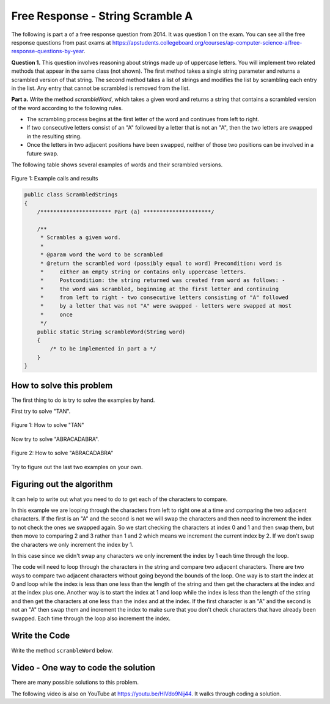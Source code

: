 .. qnum::
   :prefix: 4-12-
   :start: 1

Free Response - String Scramble A
===================================

.. index::
    single: string scramble
    single: free response

The following is part a of a free response question from 2014.  It was question 1 on the exam.  You can see all the free response questions from past exams at https://apstudents.collegeboard.org/courses/ap-computer-science-a/free-response-questions-by-year.

**Question 1.**  This question involves reasoning about strings made up of uppercase letters. You will implement two related methods that appear in the same class (not shown). The first method takes a single string parameter and returns a scrambled version of that string. The second method takes a list of strings and modifies the list by scrambling each entry in the list. Any entry that cannot be scrambled is removed from the list.

**Part a.**  Write the method *scrambleWord*, which takes a given word and returns a string that contains a scrambled version of the word according to the following rules.

* The scrambling process begins at the first letter of the word and continues from left to right.
* If two consecutive letters consist of an "A" followed by a letter that is not an "A", then the two letters are swapped in the resulting string.
* Once the letters in two adjacent positions have been swapped, neither of those two positions can be involved in a future swap.

The following table shows several examples of words and their scrambled versions.

.. figure:: Figures/scrambleA.png
    :width: 500px
    :align: center
    :figclass: align-center

    Figure 1: Example calls and results

.. code-block:: java


   public class ScrambledStrings
   {
       /********************** Part (a) *********************/

       /**
        * Scrambles a given word.
        *
        * @param word the word to be scrambled
        * @return the scrambled word (possibly equal to word) Precondition: word is
        *     either an empty string or contains only uppercase letters.
        *     Postcondition: the string returned was created from word as follows: -
        *     the word was scrambled, beginning at the first letter and continuing
        *     from left to right - two consecutive letters consisting of "A" followed
        *     by a letter that was not "A" were swapped - letters were swapped at most
        *     once
        */
       public static String scrambleWord(String word)
       {
           /* to be implemented in part a */
       }
   }

How to solve this problem
---------------------------

The first thing to do is try to solve the examples by hand.

First try to solve "TAN".

.. figure:: Figures/stringScrambleA-TAN.png
    :width: 300px
    :align: center
    :figclass: align-center

    Figure 1: How to solve "TAN"

Now try to solve "ABRACADABRA".

.. figure:: Figures/stringScrambleA-ABRACADABRA.png
    :width: 400px
    :align: center
    :figclass: align-center

    Figure 2: How to solve "ABRACADABRA"

Try to figure out the last two examples on your own.


Figuring out the algorithm
---------------------------

It can help to write out what you need to do to get each of the characters to compare.

.. activecode:: lcfrssa3
   :language: java
   :autograde: unittest

   The following shows what to do to solve the example with "ABRACADABRA".
   ~~~~
   public class TestABRACADABRA
   {
       public static void main(String[] args)
       {
           System.out.println("ABRACADABRA".substring(0, 1)); // get the A
           System.out.println("ABRACADABRA".substring(1, 2)); // get the B
           // compare the A and B and swap them which results in BARACADABRA
           System.out.println("ABRACADABRA".substring(2, 3)); // get the R
           System.out.println("ABRACADABRA".substring(3, 4)); // get the A
           // compare the R and A and do nothing
           System.out.println("ABRACADABRA".substring(3, 4)); // get the A
           System.out.println("ABRACADABRA".substring(4, 5)); // get the C
           // compare the A and C and swap them which results in BARCAADABRA
           System.out.println("ABRACADABRA".substring(5, 6)); // get the A
           System.out.println("ABRACADABRA".substring(6, 7)); // get the D
           // compare the A and D and swap them which results in BARCADAABRA
           System.out.println("ABRACADABRA".substring(7, 8)); // get the A
           System.out.println("ABRACADABRA".substring(8, 9)); // get the B
           // compare the A and B and swap them which results in BARCADABARA
           System.out.println("ABRACADABRA".substring(9, 10)); // get the R
           System.out.println("ABRACADABRA".substring(10, 11)); // get the A
           // compare R and A and do nothing
       }
   }

   ====
   import static org.junit.Assert.*;

   import org.junit.*;

   import java.io.*;

   public class RunestoneTests extends CodeTestHelper
   {
       @Test
       public void testMain() throws IOException
       {
           String output = getMethodOutput("main");
           String expect = "A\nB\nR\nA\nA\nC\nA\nD\nA\nB\nR\nA\n";
           boolean passed = getResults(expect, output, "Expected output from main");
           assertTrue(passed);
       }
   }

In this example we are looping through the characters from left to right one at a time and comparing the two adjacent characters.  If the first is an "A" and the second is not we will swap the characters and then need to increment the index to not check the ones we swapped again.  So we start checking the characters at index 0 and 1 and then swap them, but then move to comparing 2 and 3 rather than 1 and 2 which means we increment the current index by 2.  If we don't swap the characters we only increment the index by 1.


.. activecode:: lcfrssa4
   :language: java
   :autograde: unittest

   The following shows what to do to solve the example with "WHOA".
   ~~~~
   public class TestWHOA
   {
       public static void main(String[] args)
       {
           System.out.println("WHOA".substring(0, 1)); // get the W
           System.out.println(
                   "WHOA"
                           .substring(
                                   1,
                                   2)); // get the H - compare the W and H and do
                                        // nothing
           System.out.println("WHOA".substring(1, 2)); // get the H
           System.out.println(
                   "WHOA"
                           .substring(
                                   2,
                                   3)); // get the O - compare the H and O and do
                                        // nothing
           System.out.println("WHOA".substring(2, 3)); // get the O
           System.out.println(
                   "WHOA"
                           .substring(
                                   3,
                                   4)); // get the A - compare the O and A and do
                                        // nothing
       }
   }

   ====
   import static org.junit.Assert.*;

   import org.junit.*;

   import java.io.*;

   public class RunestoneTests extends CodeTestHelper
   {
       @Test
       public void testMain() throws IOException
       {
           String output = getMethodOutput("main");
           String expect = "W\nH\nH\nO\nO\nA\n";
           boolean passed = getResults(expect, output, "Expected output from main");
           assertTrue(passed);
       }
   }

In this case since we didn't swap any characters we only increment the index by 1 each time through the loop.

The code will need to loop through the characters in the string and compare two adjacent characters.  There are two ways to compare two adjacent characters without going beyond the bounds of the loop.  One way is to start the index at 0 and loop while the index is less than one less than the length of the string and then get the characters at the index and at the index plus one. Another way is to start the index at 1 and loop while the index is less than the length of the string and then get the characters at one less than the index and at the index.  If the first character is an "A" and the second is not an "A" then swap them and increment the index to make sure that you don't check characters that have already been swapped.  Each time through the loop also increment the index.

Write the Code
-------------------

Write the method ``scrambleWord`` below.

.. activecode:: lcfrssa5
   :language: java
   :autograde: unittest

   FRQ StringScramble A: Write the method scrambleWord.
   ~~~~

   public class ScrambledStrings
   {
       /********************** Part (a) *********************/

       /**
        * Scrambles a given word.
        *
        * @param word the word to be scrambled
        * @return the scrambled word (possibly equal to word) Precondition: word is
        *     either an empty string or contains only uppercase letters.
        *     Postcondition: the string returned was created from word as follows: -
        *     the word was scrambled, beginning at the first letter and continuing
        *     from left to right - two consecutive letters consisting of "A" followed
        *     by a letter that was not "A" were swapped - letters were swapped at most
        *     once
        */
       public static String scrambleWord(String word)
       {
           /* to be implemented in part a */
       }

       /********************** Test *********************/
       public static void main(String[] args)
       {
           System.out.println("\nTesting Part (a):\n");

           String[] words =
           {
               "TAN", "ABRACADABRA", "WHOA", "AARDVARK", "EGGS", "A", ""
           };

           for (String word : words)
           {
               System.out.println(word + " becomes " + scrambleWord(word));
           }
       }
   }

   ====
   import static org.junit.Assert.*;

   import org.junit.*;

   import java.io.*;

   public class RunestoneTests extends CodeTestHelper
   {
       @Test
       public void testMain() throws IOException
       {
           String output = getMethodOutput("main");
           String expect =
                   "Testing Part (a):\n"
                       + "TAN becomes TNA\n"
                       + "ABRACADABRA becomes BARCADABARA\n"
                       + "WHOA becomes WHOA\n"
                       + "AARDVARK becomes ARADVRAK\n"
                       + "EGGS becomes EGGS\n"
                       + "A becomes A\n"
                       + " becomes \n";
           boolean passed = getResults(expect, output, "Expected output from main");
           assertTrue(passed);
       }

       @Test
       public void testIfLoop()
       {
           String code = getCode();
           boolean passed = code.contains("if") && (code.contains("for") || code.contains("while"));
           getResults(
                   "Expected loop and if", "" + passed, "Checking for loop and if statement", passed);
           assertTrue(passed);
       }

       @Test
       public void testCodeContains()
       {
           String target = ".substring(";
           boolean passed = checkCodeContains("substring method", target);
           assertTrue(passed);
       }

       @Test
       public void testFunction1()
       {
           Object[] args = {"TAN"};
           String output = getMethodOutput("scrambleWord", args);
           String expect = "TNA";

           boolean passed = getResults(expect, output, "scrambleWord(\"TAN\")");
           assertTrue(passed);
       }

       @Test
       public void testFunction2()
       {
           Object[] args = {"WHOA"};
           String output = getMethodOutput("scrambleWord", args);
           String expect = "WHOA";

           boolean passed = getResults(expect, output, "scrambleWord(\"WHOA\")");
           assertTrue(passed);
       }

       @Test
       public void testFunction3()
       {
           Object[] args = {"AARDVARK"};
           String output = getMethodOutput("scrambleWord", args);
           String expect = "ARADVRAK";

           boolean passed = getResults(expect, output, "scrambleWord(\"AARDVARK\")");
           assertTrue(passed);
       }

       @Test
       public void testFunction4()
       {
           Object[] args = {"AMAZING"};
           String output = getMethodOutput("scrambleWord", args);
           String expect = "MAZAING";

           boolean passed = getResults(expect, output, "scrambleWord(\"AMAZING\")");
           assertTrue(passed);
       }

       @Test
       public void testFunction5()
       {
           Object[] args = {"ABRACADABRA"};
           String output = getMethodOutput("scrambleWord", args);
           String expect = "BARCADABARA";

           boolean passed = getResults(expect, output, "scrambleWord(\"ABRACADABRA\")");
           assertTrue(passed);
       }
   }

Video - One way to code the solution
-------------------------------------

There are many possible solutions to this problem.

.. the video is 20141-a.mov

The following video is also on YouTube at https://youtu.be/HlVdo9Nij44.  It walks through coding a solution.

.. youtube:: HlVdo9Nij44
    :width: 800
    :align: center
